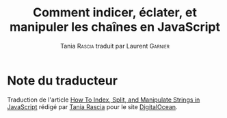 #+TITLE: Comment indicer, éclater, et manipuler les chaînes en JavaScript
#+AUTHOR: Tania \textsc{Rascia} traduit par Laurent \textsc{Garnier}


* Note du traducteur
  Traduction de l'article [[https://www.digitalocean.com/community/tutorials/how-to-index-split-and-manipulate-strings-in-javascript][How To Index, Split, and Manipulate Strings
  in JavaScript]] rédigé par [[https://www.digitalocean.com/community/users/taniarascia][Tania Rascia]] pour le site [[https://www.digitalocean.com/][DigitalOcean]]. 
